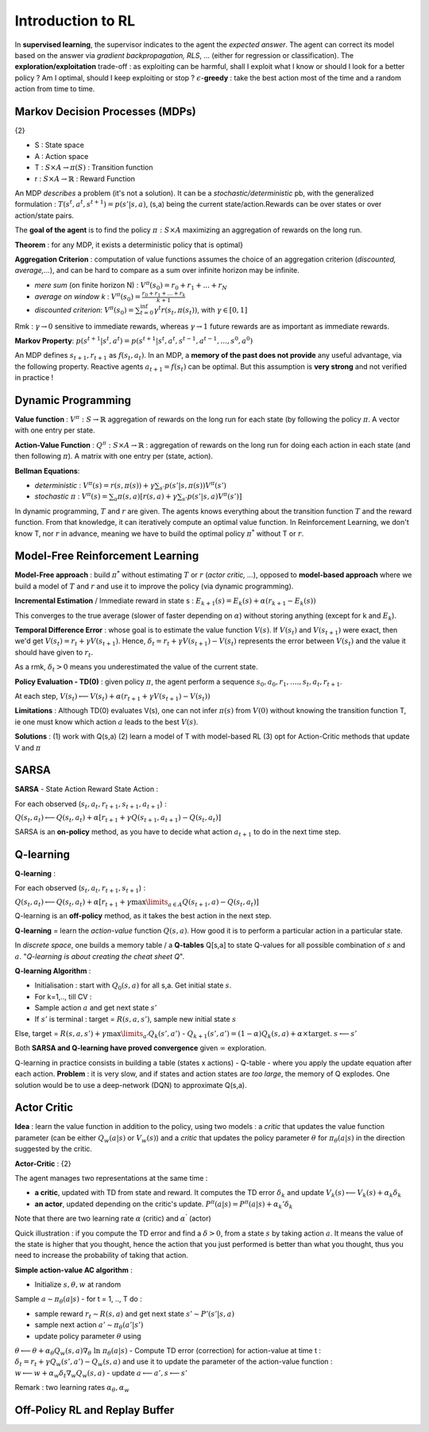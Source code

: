 ******************
Introduction to RL
******************

In **supervised learning**, the supervisor indicates to the agent the *expected answer*. The agent can correct its model based on the answer via *gradient backpropagation, RLS*, ... (either for regression or classification).
The **exploration/exploitation** trade-off : as exploiting can be harmful, shall I exploit what I know or should I look for a better policy ? Am I optimal, should I keep exploiting or stop ?
:math:`\epsilon`-**greedy** : take the best action most of the time and a random action from time to time.

Markov Decision Processes (MDPs)
^^^^^^^^^^^^^^^^^^^^^^^^^^^^^^^^

{2}

.. image:: Images/MDPs.png

-  S : State space
-  A : Action space
-  T : :math:`S\times A \to \pi(S)` : Transition function 
-  r : :math:`S \times A \to \mathbb{R}` : Reward Function

An MDP *describes* a problem (it's not a solution). It can be a *stochastic/deterministic* pb, with the generalized formulation : :math:`T(s^t, a^t, s^{t+1}) = p(s'|s,a)`, (s,a) being the current state/action.Rewards can be over states or over action/state pairs.

The **goal of the agent** is to find the policy :math:`\pi : S \times A` maximizing an aggregation of rewards on the long run.

**Theorem** : for any MDP, it exists a deterministic policy that is optimal}

**Aggregation Criterion** : computation of value functions assumes the choice of an aggregation criterion (*discounted, average,...*), and can be hard to compare as a sum over infinite horizon may be infinite.

- *mere sum* (on finite horizon N) : :math:`V^\pi (s_0) = r_0 + r_1 + ... + r_N`
- *average on window k* : :math:`V^\pi (s_0) = \frac{r_0 + r_1 + ... + r_k}{k+1}`
- *discounted criterion*: :math:`V^\pi (s_0) = \sum_{t=0}^{\inf} \gamma^t r(s_t, \pi(s_t))`, with :math:`\gamma \in [0,1]`

Rmk : :math:`\gamma \to 0` sensitive to immediate rewards, whereas :math:`\gamma \to 1` future rewards are as important as immediate rewards.

**Markov Property**:
:math:`p(s^{t+1}|s^{t}, a^{t}) = p(s^{t+1}|s^{t}, a^{t}, s^{t-1}, a^{t-1}, ..., s^0, a^0)`

An MDP defines :math:`s_{t+1}, r_{t+1}` as :math:`f(s_t, a_t)`. In an MDP, a **memory of the past does not provide** any useful advantage, via the following property. Reactive agents :math:`a_{t+1} = f(s_t)` can be optimal. But this assumption is **very strong** and not verified in practice !

Dynamic Programming
^^^^^^^^^^^^^^^^^^^

**Value function** : :math:`V^{\pi} : S \to \mathbb{R}` aggregation of rewards on the long run for each state (by following the policy :math:`\pi`. A vector with one entry per state.

**Action-Value Function** : :math:`Q^{\pi} : S\times A \to \mathbb{R}` : aggregation of rewards on the long run for doing each action in each state (and then following :math:`\pi`). A matrix with one entry per (state, action).

**Bellman Equations**:

-  *deterministic* : :math:`V^{\pi}(s) = r(s, \pi(s)) + \gamma \sum_{s'} p (s'|s, \pi(s)) V^{\pi}(s')` 
-  *stochastic* :math:`\pi` : :math:`V^{\pi}(s) = \sum_{a} \pi(s,a) \left[ r(s, a) + \gamma \sum_{s'} p (s'|s, a) V^{\pi}(s') \right]` 

In dynamic programming, :math:`T` and :math:`r` are given. The agents knows everything about the transition function :math:`T` and the reward function. From that knowledge, it can iteratively compute an optimal value function. In Reinforcement Learning, we don't know T, nor :math:`r` in advance, meaning we have to build the optimal policy :math:`\pi^{*}` without T or :math:`r`.

Model-Free Reinforcement Learning
^^^^^^^^^^^^^^^^^^^^^^^^^^^^^^^^^

**Model-Free approach** : build :math:`\pi^{*}` without estimating :math:`T` or :math:`r` (*actor critic, ...*), opposed to **model-based approach** where we build a model of :math:`T` and :math:`r` and use it to improve the policy (via dynamic programming).

**Incremental Estimation** / Immediate reward in state s :
:math:`E_{k+1}(s) = E_k(s) + \alpha ( r_{k+1} - E_k(s))`

This converges to the true average (slower of faster depending on :math:`\alpha`) without storing anything (except for k and :math:`E_k`).

**Temporal Difference Error** : whose goal is to estimate the value function :math:`V(s)`. If :math:`V(s_t)` and :math:`V(s_{t+1})` were exact, then we'd get :math:`V(s_t) = r_t + \gamma V(s_{t+1})`. Hence, :math:`\delta_t = r_t + \gamma V(s_{t+1}) - V(s_t)` represents the error between :math:`V(s_t)` and the value it should have given to :math:`r_t`.

As a rmk, :math:`\delta_t > 0` means you underestimated the value of the current state.

**Policy Evaluation - TD(0)** : given policy :math:`\pi`, the agent perform a sequence :math:`s_0, a_0, r_1, ...., s_t, a_t, r_{t+1}`.

At each step, :math:`V(s_{t}) \longleftarrow V(s_{t}) + \alpha(r_{t+1} + \gamma V(s_{t+1}) - V(s_{t}))`

**Limitations** : Although TD(0) evaluates V(s), one can not infer :math:`\pi(s)` from :math:`V(0)` without knowing the transition function T, ie one must know which action :math:`a` leads to the best :math:`V(s)`.

**Solutions** : (1) work with Q(s,a) (2) learn a model of T with model-based RL (3) opt for Action-Critic methods that update V and :math:`\pi`

SARSA
^^^^^

**SARSA** - State Action Reward State Action :

For each observed (:math:`s_t, a_t, r_{t+1}, s_{t+1}, a_{t+1}`) :

:math:`Q(s_t, a_t) \longleftarrow Q(s_t, a_t) + \alpha \left[ r_{t+1} + \gamma Q(s_{t+1}, a_{t+1}) - Q(s_t, a_t) \right]`

SARSA is an **on-policy** method, as you have to decide what action :math:`a_{t+1}` to do in the next time step.

Q-learning
^^^^^^^^^^

**Q-learning**  :

For each observed (:math:`s_t, a_t, r_{t+1}, s_{t+1}`) :

:math:`Q(s_t, a_t) \longleftarrow Q(s_t, a_t) + \alpha \left[ r_{t+1} + \gamma \max\limits_{a \in A} Q(s_{t+1}, a) - Q(s_t, a_t) \right]`

Q-learning is an **off-policy** method, as it takes the best action in the next step.

**Q-learning** = learn the *action-value* function :math:`Q(s,a)`. How good it is to perform a particular action in a particular state.

In *discrete space*, one builds a memory table / a **Q-tables** Q[s,a] to state Q-values for all possible combination of :math:`s` and :math:`a`. "*Q-learning is about creating the cheat sheet Q*".

**Q-learning Algorithm**  :

-  Initialisation : start with :math:`Q_0(s,a)` for all s,a. Get initial state :math:`s`.
-  For k=1,.., till CV :

-  Sample action :math:`a` and get next state :math:`s'`
-  If :math:`s'` is terminal : target = :math:`R(s,a,s')`, sample new initial state :math:`s`
Else, target = :math:`R(s,a,s') + \gamma \max\limits_{a'} Q_k(s', a')`
-  :math:`Q_{k+1}(s', a') = (1-\alpha)Q_k(s, a) + \alpha \times \mbox{target}`. 
:math:`s \longleftarrow s'`

Both **SARSA and Q-learning have proved convergence** given :math:`\infty` exploration.

Q-learning in practice consists in building a table (states x actions) - Q-table - where you apply the update equation after each action. **Problem** : it is very slow, and if states and action states are *too large*, the memory of Q explodes. One solution would be to use a deep-network (DQN) to approximate Q(s,a).

Actor Critic
^^^^^^^^^^^^

**Idea** : learn the value function in addition to the policy, using two models : a *critic* that updates the value function parameter (can be either :math:`Q_w(a|s)` or :math:`V_w(s)`) and a *critic* that updates the policy parameter :math:`\theta` for :math:`\pi_\theta(a|s)` in the direction suggested by the critic.

**Actor-Critic**  :
{2}

The agent manages two representations at the same time :

-  **a critic**, updated with TD from state and reward. It computes the TD error :math:`\delta_k` and update :math:`V_k(s) \longleftarrow V_k(s) + \alpha_k\delta_k`
-  **an actor**, updated depending on the critic's update. :math:`P^{\pi}(a|s) = P^{\pi}(a|s) + \alpha_k' \delta_k`

.. image:: Images/AC.png

Note that there are two learning rate :math:`\alpha` (critic) and :math:`\alpha^{'}` (actor) 

Quick illustration : if you compute the TD error and find a :math:`\delta > 0`, from a state :math:`s` by taking action :math:`a`. It means the value of the state is higher that you thought, hence the action that you just performed is better than what you thought, thus you need to increase the probability of taking that action.

**Simple action-value AC algorithm**  :

-  Initialize :math:`s, \theta, w` at random 
Sample :math:`a \sim \pi_\theta(a|s)`
-  for t = 1, .., T do :

-  sample reward :math:`r_t \sim R(s,a)` and get next state :math:`s' \sim P'(s'|s,a)`
-  sample next action :math:`a' \sim \pi_\theta(a'| s')`
-  update policy parameter :math:`\theta` using 
:math:`\theta \longleftarrow \theta + \alpha_\theta Q_w(s,a) \nabla_\theta \mbox{ ln } \pi_\theta(a|s)`
-  Compute TD error (correction) for action-value at time t :
:math:`\delta_t = r_t + \gamma Q_w(s', a') - Q_w(s,a)`
and use it to update the parameter of the action-value function :
:math:`w \longleftarrow w + \alpha_w \delta_t \nabla_w Q_w(s,a)`
-  update :math:`a \longleftarrow a', s \longleftarrow s'`

Remark : two learning rates :math:`\alpha_\theta, \alpha_w`

Off-Policy RL and Replay Buffer
^^^^^^^^^^^^^^^^^^^^^^^^^^^^^^^